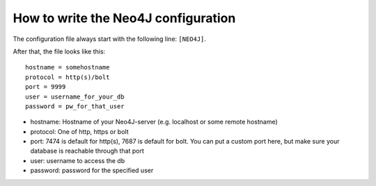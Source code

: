 .. _how-to-write-the-neo4j-config:

=====================================
How to write the Neo4J configuration
=====================================

The configuration file always start with the following line: ``[NEO4J]``.

After that, the file looks like this::

    hostname = somehostname
    protocol = http(s)/bolt
    port = 9999
    user = username_for_your_db
    password = pw_for_that_user

* hostname: Hostname of your Neo4J-server (e.g. localhost or some remote hostname)
* protocol: One of http, https or bolt
* port: 7474 is default for http(s), 7687 is default for bolt. You can put a custom port here, but make sure your database is reachable through that port
* user: username to access the db
* password: password for the specified user